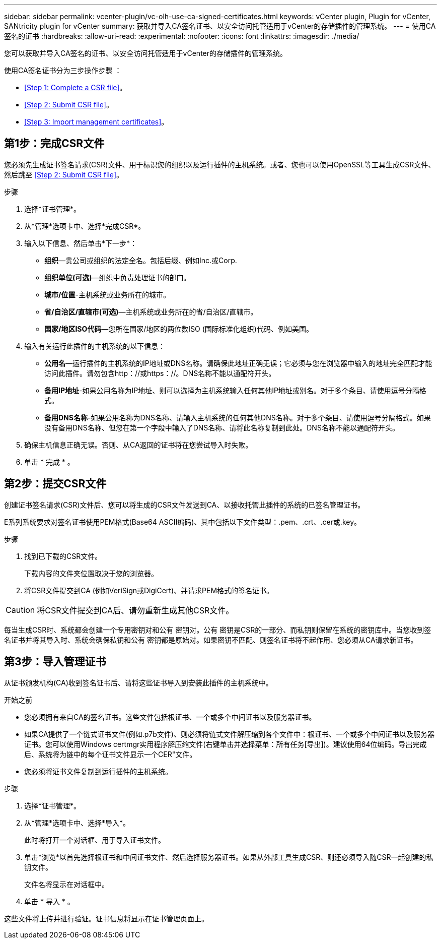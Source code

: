 ---
sidebar: sidebar 
permalink: vcenter-plugin/vc-olh-use-ca-signed-certificates.html 
keywords: vCenter plugin, Plugin for vCenter, SANtricity plugin for vCenter 
summary: 获取并导入CA签名证书、以安全访问托管适用于vCenter的存储插件的管理系统。 
---
= 使用CA签名的证书
:hardbreaks:
:allow-uri-read: 
:experimental: 
:nofooter: 
:icons: font
:linkattrs: 
:imagesdir: ./media/


[role="lead"]
您可以获取并导入CA签名的证书、以安全访问托管适用于vCenter的存储插件的管理系统。

使用CA签名证书分为三步操作步骤 ：

* <<Step 1: Complete a CSR file>>。
* <<Step 2: Submit CSR file>>。
* <<Step 3: Import management certificates>>。




== 第1步：完成CSR文件

您必须先生成证书签名请求(CSR)文件、用于标识您的组织以及运行插件的主机系统。或者、您也可以使用OpenSSL等工具生成CSR文件、然后跳至 <<Step 2: Submit CSR file>>。

.步骤
. 选择*证书管理*。
. 从*管理*选项卡中、选择*完成CSR*。
. 输入以下信息、然后单击*下一步*：
+
** *组织*—贵公司或组织的法定全名。包括后缀、例如Inc.或Corp.
** *组织单位(可选)*—组织中负责处理证书的部门。
** *城市/位置*-主机系统或业务所在的城市。
** *省/自治区/直辖市(可选)*—主机系统或业务所在的省/自治区/直辖市。
** *国家/地区ISO代码*—您所在国家/地区的两位数ISO (国际标准化组织)代码、例如美国。


. 输入有关运行此插件的主机系统的以下信息：
+
** *公用名*—运行插件的主机系统的IP地址或DNS名称。请确保此地址正确无误；它必须与您在浏览器中输入的地址完全匹配才能访问此插件。请勿包含http：//或https：//。DNS名称不能以通配符开头。
** *备用IP地址*-如果公用名称为IP地址、则可以选择为主机系统输入任何其他IP地址或别名。对于多个条目、请使用逗号分隔格式。
** *备用DNS名称*-如果公用名称为DNS名称、请输入主机系统的任何其他DNS名称。对于多个条目、请使用逗号分隔格式。如果没有备用DNS名称、但您在第一个字段中输入了DNS名称、请将此名称复制到此处。DNS名称不能以通配符开头。


. 确保主机信息正确无误。否则、从CA返回的证书将在您尝试导入时失败。
. 单击 * 完成 * 。




== 第2步：提交CSR文件

创建证书签名请求(CSR)文件后、您可以将生成的CSR文件发送到CA、以接收托管此插件的系统的已签名管理证书。

E系列系统要求对签名证书使用PEM格式(Base64 ASCII编码)、其中包括以下文件类型：.pem、.crt、.cer或.key。

.步骤
. 找到已下载的CSR文件。
+
下载内容的文件夹位置取决于您的浏览器。

. 将CSR文件提交到CA (例如VeriSign或DigiCert)、并请求PEM格式的签名证书。



CAUTION: 将CSR文件提交到CA后、请勿重新生成其他CSR文件。

每当生成CSR时、系统都会创建一个专用密钥对和公有 密钥对。公有 密钥是CSR的一部分、而私钥则保留在系统的密钥库中。当您收到签名证书并将其导入时、系统会确保私钥和公有 密钥都是原始对。如果密钥不匹配、则签名证书将不起作用、您必须从CA请求新证书。



== 第3步：导入管理证书

从证书颁发机构(CA)收到签名证书后、请将这些证书导入到安装此插件的主机系统中。

.开始之前
* 您必须拥有来自CA的签名证书。这些文件包括根证书、一个或多个中间证书以及服务器证书。
* 如果CA提供了一个链式证书文件(例如.p7b文件)、则必须将链式文件解压缩到各个文件中：根证书、一个或多个中间证书以及服务器证书。您可以使用Windows certmgr实用程序解压缩文件(右键单击并选择菜单：所有任务[导出])。建议使用64位编码。导出完成后、系统将为链中的每个证书文件显示一个CER"文件。
* 您必须将证书文件复制到运行插件的主机系统。


.步骤
. 选择*证书管理*。
. 从*管理*选项卡中、选择*导入*。
+
此时将打开一个对话框、用于导入证书文件。

. 单击*浏览*以首先选择根证书和中间证书文件、然后选择服务器证书。如果从外部工具生成CSR、则还必须导入随CSR一起创建的私钥文件。
+
文件名将显示在对话框中。

. 单击 * 导入 * 。


这些文件将上传并进行验证。证书信息将显示在证书管理页面上。
